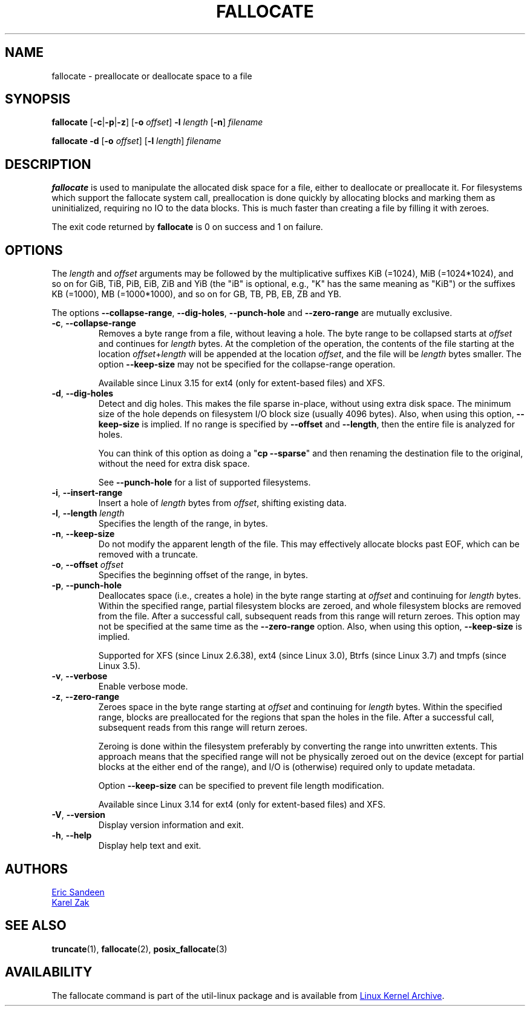 .TH FALLOCATE 1 "April 2014" "util-linux" "User Commands"
.SH NAME
fallocate \- preallocate or deallocate space to a file
.SH SYNOPSIS
.B fallocate
.RB [ \-c | \-p | \-z ]
.RB [ \-o
.IR offset ]
.B \-l
.IR length
.RB [ \-n ]
.I filename
.PP
.B fallocate \-d
.RB [ \-o
.IR offset ]
.RB [ \-l
.IR length ]
.I filename
.SH DESCRIPTION
.B fallocate
is used to manipulate the allocated disk space for a file, either to deallocate
or preallocate it.  For filesystems which support the fallocate system call,
preallocation is done quickly by allocating blocks and marking them as
uninitialized, requiring no IO to the data blocks.  This is much faster than
creating a file by filling it with zeroes.
.PP
The exit code returned by
.B fallocate
is 0 on success and 1 on failure.
.SH OPTIONS
The \fIlength\fR and \fIoffset\fR
arguments may be followed by the multiplicative suffixes KiB (=1024),
MiB (=1024*1024), and so on for GiB, TiB, PiB, EiB, ZiB and YiB (the "iB" is
optional, e.g., "K" has the same meaning as "KiB") or the suffixes
KB (=1000), MB (=1000*1000), and so on for GB, TB, PB, EB, ZB and YB.
.PP
The options \fB\-\-collapse\-range\fP, \fB\-\-dig\-holes\fP, \fB\-\-punch\-hole\fP and
\fB\-\-zero\-range\fP are mutually exclusive.
.TP
.BR \-c , " \-\-collapse\-range"
Removes a byte range from a file, without leaving a hole.  The byte range
to be collapsed starts at \fIoffset\fP and continues
for \fIlength\fR bytes.  At the completion of the operation, the contents of
the file starting at the location \fIoffset\fR+\fIlength\fR will be appended at the
location \fIoffset\fR, and the file will be \fIlength\fR bytes smaller.  The option
\fB\-\-keep\-size\fR may not be specified for the collapse-range operation.
.sp
Available since Linux 3.15 for ext4 (only for extent-based files) and XFS.
.TP
.BR \-d , " \-\-dig\-holes"
Detect and dig holes.  This makes the file sparse in-place, without using extra
disk space.  The minimum size of the hole depends on filesystem I/O block size
(usually 4096 bytes).  Also, when using this option, \fB\-\-keep\-size\fP is
implied.  If no range is specified by \fB\-\-offset\fP and \fB\-\-length\fP,
then the entire file is analyzed for holes.
.sp
You can think of this option as doing a "\fBcp --sparse\fP" and then renaming
the destination file to the original, without the need for extra disk space.
.sp
See \fB\-\-punch\-hole\fP for a list of supported filesystems.
.TP
.BR \-i , " \-\-insert\-range"
Insert a hole of \fIlength\fR bytes from \fIoffset\fR, shifting existing data.
.TP
.BR \-l , " \-\-length " \fIlength
Specifies the length of the range, in bytes.
.TP
.BR \-n , " \-\-keep\-size"
Do not modify the apparent length of the file.  This may effectively allocate
blocks past EOF, which can be removed with a truncate.
.TP
.BR \-o , " \-\-offset " \fIoffset
Specifies the beginning offset of the range, in bytes.
.TP
.BR \-p , " \-\-punch\-hole"
Deallocates space (i.e., creates a hole) in the byte range starting at
\fIoffset\fP and continuing for \fIlength\fR bytes.  Within the
specified range, partial filesystem blocks are zeroed, and whole
filesystem blocks are removed from the file.  After a successful
call, subsequent reads from this range will return zeroes.  This option
may not be specified at the same time as  the \fB\-\-zero\-range\fP option.
Also, when using this option, \fB\-\-keep\-size\fP is implied.
.sp
Supported for XFS (since Linux 2.6.38), ext4 (since Linux 3.0),
Btrfs (since Linux 3.7) and tmpfs (since Linux 3.5).
.TP
.BR \-v , " \-\-verbose"
Enable verbose mode.
.TP
.BR \-z , " \-\-zero\-range"
Zeroes space in the byte range starting at \fIoffset\fP and
continuing for \fIlength\fR bytes.  Within the specified range, blocks are
preallocated for the regions that span the holes in the file.  After
a successful call, subsequent reads from this range will return zeroes.
.sp
Zeroing is done within the filesystem preferably by converting the
range into unwritten extents.  This approach means that the specified
range will not be physically zeroed out on the device (except for
partial blocks at the either end of the range), and I/O is
(otherwise) required only to update metadata.
.sp
Option \fB\-\-keep\-size\fP can be specified to prevent file length
modification.
.sp
Available since Linux 3.14 for ext4 (only for extent-based files) and XFS.
.TP
.BR \-V , " \-\-version"
Display version information and exit.
.TP
.BR \-h , " \-\-help"
Display help text and exit.
.SH AUTHORS
.UR sandeen@redhat.com
Eric Sandeen
.UE
.br
.UR kzak@redhat.com
Karel Zak
.UE
.SH SEE ALSO
.BR truncate (1),
.BR fallocate (2),
.BR posix_fallocate (3)
.SH AVAILABILITY
The fallocate command is part of the util-linux package and is available from
.UR ftp://\:ftp.kernel.org\:/pub\:/linux\:/utils\:/util-linux/
Linux Kernel Archive
.UE .
